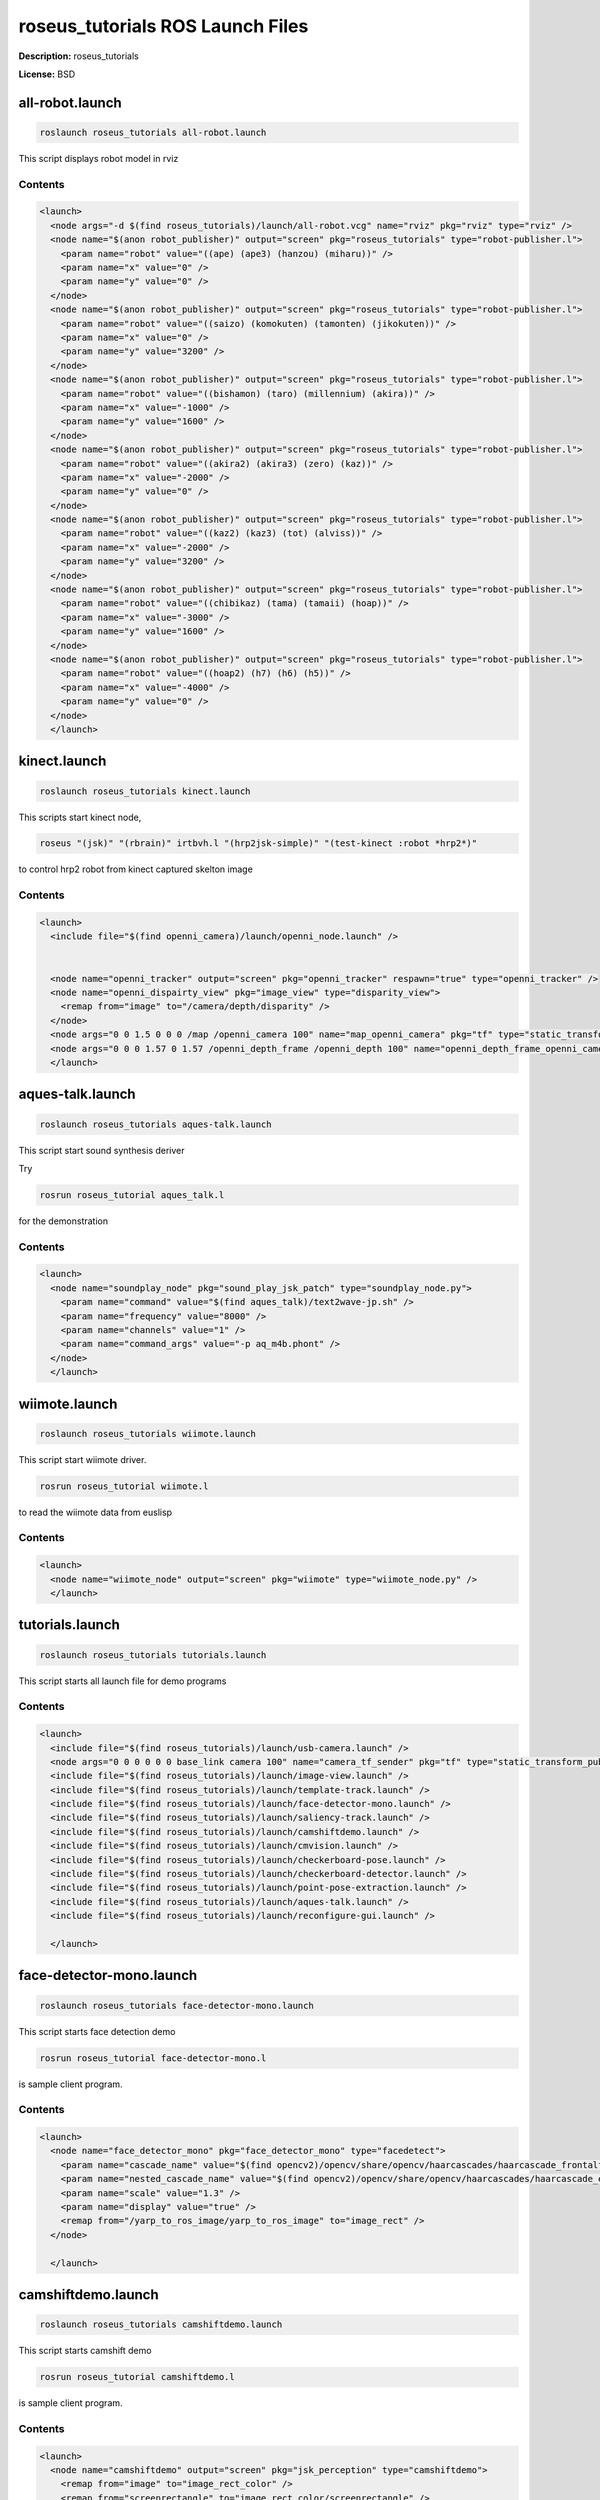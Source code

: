 roseus_tutorials ROS Launch Files
=================================

**Description:** roseus_tutorials

**License:** BSD

all-robot.launch
----------------

.. code-block:: bash

  roslaunch roseus_tutorials all-robot.launch


This script displays robot model in rviz

.. image:: launch/images/all-robot.png
  :width: 400

  

Contents
########

.. code-block:: xml

  <launch>
    <node args="-d $(find roseus_tutorials)/launch/all-robot.vcg" name="rviz" pkg="rviz" type="rviz" />
    <node name="$(anon robot_publisher)" output="screen" pkg="roseus_tutorials" type="robot-publisher.l">
      <param name="robot" value="((ape) (ape3) (hanzou) (miharu))" />
      <param name="x" value="0" />
      <param name="y" value="0" />
    </node>
    <node name="$(anon robot_publisher)" output="screen" pkg="roseus_tutorials" type="robot-publisher.l">
      <param name="robot" value="((saizo) (komokuten) (tamonten) (jikokuten))" />
      <param name="x" value="0" />
      <param name="y" value="3200" />
    </node>
    <node name="$(anon robot_publisher)" output="screen" pkg="roseus_tutorials" type="robot-publisher.l">
      <param name="robot" value="((bishamon) (taro) (millennium) (akira))" />
      <param name="x" value="-1000" />
      <param name="y" value="1600" />
    </node>
    <node name="$(anon robot_publisher)" output="screen" pkg="roseus_tutorials" type="robot-publisher.l">
      <param name="robot" value="((akira2) (akira3) (zero) (kaz))" />
      <param name="x" value="-2000" />
      <param name="y" value="0" />
    </node>
    <node name="$(anon robot_publisher)" output="screen" pkg="roseus_tutorials" type="robot-publisher.l">
      <param name="robot" value="((kaz2) (kaz3) (tot) (alviss))" />
      <param name="x" value="-2000" />
      <param name="y" value="3200" />
    </node>
    <node name="$(anon robot_publisher)" output="screen" pkg="roseus_tutorials" type="robot-publisher.l">
      <param name="robot" value="((chibikaz) (tama) (tamaii) (hoap))" />
      <param name="x" value="-3000" />
      <param name="y" value="1600" />
    </node>
    <node name="$(anon robot_publisher)" output="screen" pkg="roseus_tutorials" type="robot-publisher.l">
      <param name="robot" value="((hoap2) (h7) (h6) (h5))" />
      <param name="x" value="-4000" />
      <param name="y" value="0" />
    </node>
    </launch>

kinect.launch
-------------

.. code-block:: bash

  roslaunch roseus_tutorials kinect.launch


This scripts start kinect node, 

.. code-block:: bash

  roseus "(jsk)" "(rbrain)" irtbvh.l "(hrp2jsk-simple)" "(test-kinect :robot *hrp2*)"

to control hrp2 robot from kinect captured skelton image
  

Contents
########

.. code-block:: xml

  <launch>
    <include file="$(find openni_camera)/launch/openni_node.launch" />
    
    
    <node name="openni_tracker" output="screen" pkg="openni_tracker" respawn="true" type="openni_tracker" />
    <node name="openni_dispairty_view" pkg="image_view" type="disparity_view">
      <remap from="image" to="/camera/depth/disparity" />
    </node>
    <node args="0 0 1.5 0 0 0 /map /openni_camera 100" name="map_openni_camera" pkg="tf" type="static_transform_publisher" />
    <node args="0 0 0 1.57 0 1.57 /openni_depth_frame /openni_depth 100" name="openni_depth_frame_openni_camera" pkg="tf" type="static_transform_publisher" />
    </launch>

aques-talk.launch
-----------------

.. code-block:: bash

  roslaunch roseus_tutorials aques-talk.launch



This script start sound synthesis deriver

Try

.. code-block:: bash

  rosrun roseus_tutorial aques_talk.l

for the demonstration

  

Contents
########

.. code-block:: xml

  <launch>
    <node name="soundplay_node" pkg="sound_play_jsk_patch" type="soundplay_node.py">
      <param name="command" value="$(find aques_talk)/text2wave-jp.sh" />
      <param name="frequency" value="8000" />
      <param name="channels" value="1" />
      <param name="command_args" value="-p aq_m4b.phont" />
    </node>
    </launch>

wiimote.launch
--------------

.. code-block:: bash

  roslaunch roseus_tutorials wiimote.launch


This script start wiimote driver.

.. code-block:: bash

  rosrun roseus_tutorial wiimote.l

to read the wiimote data from euslisp
  

Contents
########

.. code-block:: xml

  <launch>
    <node name="wiimote_node" output="screen" pkg="wiimote" type="wiimote_node.py" />
    </launch>

tutorials.launch
----------------

.. code-block:: bash

  roslaunch roseus_tutorials tutorials.launch


This script starts all launch file for demo programs
  

Contents
########

.. code-block:: xml

  <launch>
    <include file="$(find roseus_tutorials)/launch/usb-camera.launch" />
    <node args="0 0 0 0 0 0 base_link camera 100" name="camera_tf_sender" pkg="tf" type="static_transform_publisher" />
    <include file="$(find roseus_tutorials)/launch/image-view.launch" />
    <include file="$(find roseus_tutorials)/launch/template-track.launch" />
    <include file="$(find roseus_tutorials)/launch/face-detector-mono.launch" />
    <include file="$(find roseus_tutorials)/launch/saliency-track.launch" />
    <include file="$(find roseus_tutorials)/launch/camshiftdemo.launch" />
    <include file="$(find roseus_tutorials)/launch/cmvision.launch" />
    <include file="$(find roseus_tutorials)/launch/checkerboard-pose.launch" />
    <include file="$(find roseus_tutorials)/launch/checkerboard-detector.launch" />
    <include file="$(find roseus_tutorials)/launch/point-pose-extraction.launch" />
    <include file="$(find roseus_tutorials)/launch/aques-talk.launch" />
    <include file="$(find roseus_tutorials)/launch/reconfigure-gui.launch" />
  
    </launch>

face-detector-mono.launch
-------------------------

.. code-block:: bash

  roslaunch roseus_tutorials face-detector-mono.launch


This script starts face detection demo

.. code-block:: bash

  rosrun roseus_tutorial face-detector-mono.l

is sample client program.
  

Contents
########

.. code-block:: xml

  <launch>
    <node name="face_detector_mono" pkg="face_detector_mono" type="facedetect">
      <param name="cascade_name" value="$(find opencv2)/opencv/share/opencv/haarcascades/haarcascade_frontalface_alt.xml" />
      <param name="nested_cascade_name" value="$(find opencv2)/opencv/share/opencv/haarcascades/haarcascade_eye_tree_eyeglasses.xml" />
      <param name="scale" value="1.3" />
      <param name="display" value="true" />
      <remap from="/yarp_to_ros_image/yarp_to_ros_image" to="image_rect" />
    </node>
  
    </launch>

camshiftdemo.launch
-------------------

.. code-block:: bash

  roslaunch roseus_tutorials camshiftdemo.launch


This script starts camshift demo

.. code-block:: bash

  rosrun roseus_tutorial camshiftdemo.l

is sample client program.
  

Contents
########

.. code-block:: xml

  <launch>
    <node name="camshiftdemo" output="screen" pkg="jsk_perception" type="camshiftdemo">
      <remap from="image" to="image_rect_color" />
      <remap from="screenrectangle" to="image_rect_color/screenrectangle" />
    </node>
  
    </launch>

publish-marker.launch
---------------------

.. code-block:: bash

  roslaunch roseus_tutorials publish-marker.launch

checkerboard-pose.launch
------------------------

.. code-block:: bash

  roslaunch roseus_tutorials checkerboard-pose.launch


This script also starts checkerbord detection program

.. code-block:: bash

  rosrun roseus_tutorial checkerboard-pose.l

is sample client program. This node publish geometry_msgs::PoseStamped.
  

Contents
########

.. code-block:: xml

  <launch>
    <node name="checkerboard_pose" pkg="checkerboard_pose" type="cb_detector.py">
      <remap from="image_stream" to="image_rect" />
      <param name="corners_x" value="5" />
      <param name="corners_y" value="7" />
      <param name="spacing_x" value="0.03" />
      <param name="spacing_y" value="0.03" />
      <param name="publish_period" value="0.1" />
    </node>
    </launch>

crater_camera.launch
--------------------

.. code-block:: bash

  roslaunch roseus_tutorials crater_camera.launch

point-pose-extraction.launch
----------------------------

.. code-block:: bash

  roslaunch roseus_tutorials point-pose-extraction.launch


This script starts sift base object pose detection node.
defualt template image is `opencv logo <http://www.google.com/search?client=ubuntu&channel=fs&q=opencv&oe=utf-8&um=1&ie=UTF-8&tbm=isch&source=og&sa=N&hl=ja&tab=wi&biw=937&bih=638>`_.

.. code-block:: bash

  rosrun roseus_tutorial point-pose-extraction.l

to read the result data from euslisp program.
you need to launch image-view.launch before using this sample.
  

Contents
########

.. code-block:: xml

  <launch>
    <node name="image_siftnode" output="screen" pkg="imagesift" type="imagesurf">
      <remap from="image" to="image_rect_color" />
    </node>
  
    <node name="point_pose_extractor" pkg="jsk_perception" type="point_pose_extractor">
      <param name="child_frame_name" value="opencv_logo" />
      <param name="reprojection_threshold" value="10.0" />  
      <param name="distanceratio_threshold" value="0.60" /> 
      <param name="error_threshold" value="50.0" />
    </node>
  
    </launch>

template-track.launch
---------------------

.. code-block:: bash

  roslaunch roseus_tutorials template-track.launch


This script start template matching node.
Clink image on "template match view" window to set tracking target.
Use /match_template tab dynamic_reconfigure to configure template size, evaluation method, color space.
  

Contents
########

.. code-block:: xml

  <launch>
    <node name="template_track" output="screen" pkg="jsk_perception" type="matchtemplate.py">
      <remap from="reference" to="image_raw" />
      <remap from="search" to="image_raw" />
      <remap from="set_reference_point" to="tracking_result_image/screenpoint" />
      <remap from="debug_image" to="tracking_result_image" />
      <param name="default_template_width" value="30" />
      <param name="default_template_height" value="30" />
      <param name="default_search_width" value="60" />
      <param name="default_search_height" value="60" />
    </node>
    <node name="template_match_view" pkg="image_view2" type="image_view2">
      <remap from="image" to="tracking_result_image" />
      <param name="autosize" value="true" />
      <param name="window_name" value="template_match_view (click here to start tracking)" />
    </node>
  
    </launch>

checkerboard-detector.launch
----------------------------

.. code-block:: bash

  roslaunch roseus_tutorials checkerboard-detector.launch


This script starts checkerbord detection program

.. code-block:: bash

  rosrun roseus_tutorial checkerboard-detector.l

is sample client program
  

Contents
########

.. code-block:: xml

  <launch>
    <param name="single" value="1" />
    <param name="display" value="1" />
    <param name="rect0_size_x" value="0.030" />
    <param name="rect0_size_y" value="0.030" />
    <param name="grid0_size_x" value="7" />
    <param name="grid0_size_y" value="5" />
    <param name="type0" value="test_object" />
    <param name="translation0" value="0.060 0.090 0" />
    
    <param name="rotation0" value="1.0 0.0 0.0 0.0 -1.0 -6.278329e-07 0.0 6.278329e-07 -1.0" />
    <param name="frame_id" value="camera" />
    <node name="checkerboard_detector" pkg="checkerboard_detector" type="checkerboard_detector">
      <remap from="image" to="image_rect" />
    </node>
  
    </launch>

reconfigure-gui.launch
----------------------

.. code-block:: bash

  roslaunch roseus_tutorials reconfigure-gui.launch


This script starts reconfigure gui node
  

Contents
########

.. code-block:: xml

  <launch>
    <node name="dynamic_reconfigure" pkg="dynamic_reconfigure" type="reconfigure_gui" />
  
    </launch>

image-view.launch
-----------------

.. code-block:: bash

  roslaunch roseus_tutorials image-view.launch


This script start imageview2, which is jsk extention version of image view that supports
image marker capabilities in order to draw the reuslt, coordinates, annotation  of target object, on the image view.
  

Contents
########

.. code-block:: xml

  <launch>
    <node name="image_view2" output="screen" pkg="image_view2" type="image_view2">
      <remap from="image" to="image_rect_color" />
      <param name="autosize" value="true" />
      <param name="window_name" value="image_view2" />
    </node>
    </launch>

saliency-track.launch
---------------------

.. code-block:: bash

  roslaunch roseus_tutorials saliency-track.launch


This scripts starts saliency tracking node developed by UA.

.. code-block:: bash

  rosrun roseus_tutorials saliency-tracking.l

This is the sample client program for the node, which read result data from saliency tracking node and write the result on the image_view2.

  

Contents
########

.. code-block:: xml

  <launch>
    <node name="saliency_track" pkg="saliency_tracking" type="saliency_track">
      <remap from="image" to="image_rect_color" />
    </node>
  
    </launch>

usb-camera.launch
-----------------

.. code-block:: bash

  roslaunch roseus_tutorials usb-camera.launch


this script launch uvc camera driver and image proc, with launch/usb-camera.yaml calibration file.
  

Contents
########

.. code-block:: xml

  <launch>
    <node name="uvc_camera" output="screen" pkg="uvc_camera" type="camera_node">
      <param name="device" value="/dev/video0" />
      <param name="camera_info_url" type="string" value="file://$(find roseus_tutorials)/launch/usb-camera.yaml" />
      <param name="width" value="640" />
      <param name="height" value="480" />
      <param name="fps" value="30" />
      <param name="frame_id" value="camera" />
    </node>
    <node name="image_proc" output="screen" pkg="image_proc" type="image_proc" />
  
    </launch>

cmvision.launch
---------------

.. code-block:: bash

  roslaunch roseus_tutorials cmvision.launch


This scripts starts color extracking program (as known as cmvision)

.. code-block:: bash

  rosrun roseus_tutorials cmvision.l

This is the sample client program for the node, which read result data from the node and write the result on the image_view2.
Template color information is writting on `color_skin.txt` file

  

Contents
########

.. code-block:: xml

  <launch>
    <param name="/cmvision/color_file" value="$(find roseus_tutorials)/launch/color-skin.txt" />
    <node name="cmvision" pkg="cmvision" type="cmvision">
      
      <remap from="image" to="image_rect_color" />
    </node>
    <rosparam param="/cmvision">
     mean_shift_on: true
     debug_on: true
     spatial_radius_pix: 2.0
     color_radius_pix: 40.0
    </rosparam>
  
    </launch>

